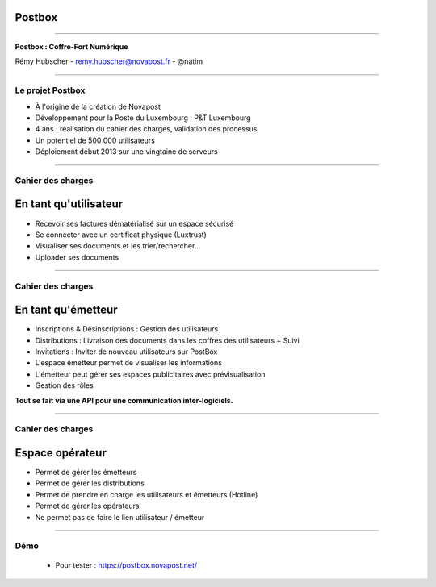 Postbox
=======

----

.. image:: images/postbox.png

.. class:: center

    **Postbox : Coffre-Fort Numérique**

    Rémy Hubscher - remy.hubscher@novapost.fr - @natim

----

Le projet Postbox
-----------------

- À l'origine de la création de Novapost
- Développement pour la Poste du Luxembourg : P&T Luxembourg
- 4 ans : réalisation du cahier des charges, validation des processus
- Un potentiel de 500 000 utilisateurs
- Déploiement début 2013 sur une vingtaine de serveurs

----

Cahier des charges
------------------

En tant qu'utilisateur
======================

- Recevoir ses factures dématérialisé sur un espace sécurisé
- Se connecter avec un certificat physique (Luxtrust)
- Visualiser ses documents et les trier/rechercher...
- Uploader ses documents

----

Cahier des charges
------------------

En tant qu'émetteur
===================

- Inscriptions & Désinscriptions : Gestion des utilisateurs
- Distributions : Livraison des documents dans les coffres des utilisateurs + Suivi
- Invitations : Inviter de nouveau utilisateurs sur PostBox
- L'espace émetteur permet de visualiser les informations
- L'émetteur peut gérer ses espaces publicitaires avec prévisualisation
- Gestion des rôles

**Tout se fait via une API pour une communication inter-logiciels.**

----

Cahier des charges
------------------

Espace opérateur
================

- Permet de gérer les émetteurs
- Permet de gérer les distributions
- Permet de prendre en charge les utilisateurs et émetteurs (Hotline)
- Permet de gérer les opérateurs
- Ne permet pas de faire le lien utilisateur / émetteur

----

Démo
----

 - Pour tester : https://postbox.novapost.net/
